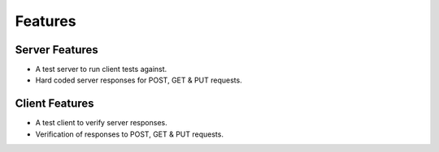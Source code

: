 Features
========

Server Features
---------------
* A test server to run client tests against.
* Hard coded server responses for POST, GET & PUT requests.

Client Features
---------------
* A test client to verify server responses.
* Verification of responses to POST, GET & PUT requests.



